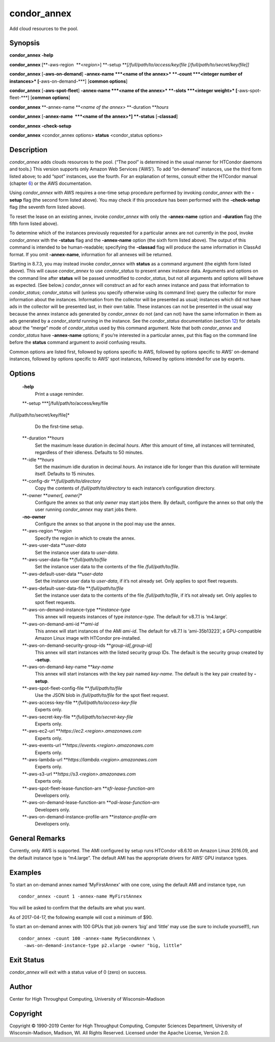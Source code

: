       

condor\_annex
=============

Add cloud resources to the pool.

Synopsis
--------

**condor\_annex** **-help**

**condor\_annex** [**-aws-region  **\ *<region>*]
**-setup **\ *[/full/path/to/access/key/file
[/full/path/to/secret/key/file]]*

**condor\_annex** [**-aws-on-demand**\ ] **-annex-name **\ *<name of the
annex>* **-count **\ *<integer number of instances>*
[**-aws-on-demand-\***\ ] [**common options**\ ]

**condor\_annex** [**-aws-spot-fleet**\ ] **-annex-name **\ *<name of
the annex>* **-slots **\ *<integer weight>* [**-aws-spot-fleet-\***\ ]
[**common options**\ ]

**condor\_annex** **-annex-name **\ *<name of the annex>*
**-duration **\ *hours*

**condor\_annex** [**-annex-name  **\ *<name of the annex>*] **-status**
[**-classad**\ ]

**condor\_annex** **-check-setup**

**condor\_annex** <condor\_annex options> **status** <condor\_status
options>

Description
-----------

*condor\_annex* adds clouds resources to the pool. (“The pool” is
determined in the usual manner for HTCondor daemons and tools.) This
version supports only Amazon Web Services (‘AWS’). To add “on-demand”
instances, use the third form listed above; to add “spot” instances, use
the fourth. For an explanation of terms, consult either the HTCondor
manual (chapter `6 <CloudComputing.html#x58-4970006>`__) or the AWS
documentation.

Using *condor\_annex* with AWS requires a one-time setup procedure
performed by invoking *condor\_annex* with the **-setup** flag (the
second form listed above). You may check if this procedure has been
performed with the **-check-setup** flag (the seventh form listed
above).

To reset the lease on an existing annex, invoke *condor\_annex* with
only the **-annex-name** option and **-duration** flag (the fifth form
listed above).

To determine which of the instances previously requested for a
particular annex are not currently in the pool, invoke *condor\_annex*
with the **-status** flag and the **-annex-name** option (the sixth form
listed above). The output of this command is intended to be
human-readable; specifying the **-classad** flag will produce the same
information in ClassAd format. If you omit **-annex-name**, information
for all annexes will be returned.

Starting in 8.7.3, you may instead invoke *condor\_annex* with
**status** as a command argument (the eighth form listed above). This
will cause *condor\_annex* to use *condor\_status* to present annex
instance data. Arguments and options on the command line after
**status** will be passed unmodified to *condor\_status*, but not all
arguments and options will behave as expected. (See below.)
*condor\_annex* will construct an ad for each annex instance and pass
that information to *condor\_status*; *condor\_status* will (unless you
specify otherwise using its command line) query the collector for more
information about the instances. Information from the collector will be
presented as usual; instances which did not have ads in the collector
will be presented last, in their own table. These instances can not be
presented in the usual way because the annex instance ads generated by
*condor\_annex* do not (and can not) have the same information in them
as ads generated by a *condor\_startd* running in the instance. See the
*condor\_status* documentation
(section `12 <Condorstatus.html#x147-106400012>`__) for details about
the “merge” mode of *condor\_status* used by this command argument. Note
that both *condor\_annex* and *condor\_status* have **-annex-name**
options; if you’re interested in a particular annex, put this flag on
the command line before the **status** command argument to avoid
confusing results.

Common options are listed first, followed by options specific to AWS,
followed by options specific to AWS’ on-demand instances, followed by
options specific to AWS’ spot instances, followed by options intended
for use by experts.

Options
-------

 **-help**
    Print a usage reminder.
 **-setup **\ *[/full/path/to/access/key/file
/full/path/to/secret/key/file]*
    Do the first-time setup.
 **-duration **\ *hours*
    Set the maximum lease duration in decimal *hours*. After this amount
    of time, all instances will terminated, regardless of their
    idleness. Defaults to 50 minutes.
 **-idle **\ *hours*
    Set the maximum idle duration in decimal *hours*. An instance idle
    for longer than this duration will terminate itself. Defaults to 15
    minutes.
 **-config-dir **\ */full/path/to/directory*
    Copy the contents of */full/path/to/directory* to each instance’s
    configuration directory.
 **-owner **\ *owner[, owner]\**
    Configure the annex so that only *owner* may start jobs there. By
    default, configure the annex so that only the user running
    *condor\_annex* may start jobs there.
 **-no-owner**
    Configure the annex so that anyone in the pool may use the annex.
 **-aws-region **\ *region*
    Specify the region in which to create the annex.
 **-aws-user-data **\ *user-data*
    Set the instance user data to *user-data*.
 **-aws-user-data-file **\ */full/path/to/file*
    Set the instance user data to the contents of the file
    */full/path/to/file*.
 **-aws-default-user-data **\ *user-data*
    Set the instance user data to *user-data*, if it’s not already set.
    Only applies to spot fleet requests.
 **-aws-default-user-data-file **\ */full/path/to/file*
    Set the instance user data to the contents of the file
    */full/path/to/file*, if it’s not already set. Only applies to spot
    fleet requests.
 **-aws-on-demand-instance-type **\ *instance-type*
    This annex will requests instances of type *instance-type*. The
    default for v8.7.1 is ‘m4.large’.
 **-aws-on-demand-ami-id **\ *ami-id*
    This annex will start instances of the AMI *ami-id*. The default for
    v8.7.1 is ‘ami-35b13223’, a GPU-compatible Amazon Linux image with
    HTCondor pre-installed.
 **-aws-on-demand-security-group-ids **\ *group-id[,group-id]*
    This annex will start instances with the listed security group IDs.
    The default is the security group created by **-setup**.
 **-aws-on-demand-key-name **\ *key-name*
    This annex will start instances with the key pair named *key-name*.
    The default is the key pair created by **-setup**.
 **-aws-spot-fleet-config-file **\ */full/path/to/file*
    Use the JSON blob in */full/path/to/file* for the spot fleet
    request.
 **-aws-access-key-file **\ */full/path/to/access-key-file*
    Experts only.
 **-aws-secret-key-file **\ */full/path/to/secret-key-file*
    Experts only.
 **-aws-ec2-url **\ *https://ec2.<region>.amazonaws.com*
    Experts only.
 **-aws-events-url **\ *https://events.<region>.amazonaws.com*
    Experts only.
 **-aws-lambda-url **\ *https://lambda.<region>.amazonaws.com*
    Experts only.
 **-aws-s3-url **\ *https://s3.<region>.amazonaws.com*
    Experts only.
 **-aws-spot-fleet-lease-function-arn **\ *sfr-lease-function-arn*
    Developers only.
 **-aws-on-demand-lease-function-arn **\ *odi-lease-function-arn*
    Developers only.
 **-aws-on-demand-instance-profile-arn **\ *instance-profile-arn*
    Developers only.

General Remarks
---------------

Currently, only AWS is supported. The AMI configured by setup runs
HTCondor v8.6.10 on Amazon Linux 2016.09, and the default instance type
is “m4.large”. The default AMI has the appropriate drivers for AWS’ GPU
instance types.

Examples
--------

To start an on-demand annex named ‘MyFirstAnnex’ with one core, using
the default AMI and instance type, run

::

      condor_annex -count 1 -annex-name MyFirstAnnex

You will be asked to confirm that the defaults are what you want.

As of 2017-04-17, the following example will cost a minimum of $90.

To start an on-demand annex with 100 GPUs that job owners ‘big’ and
‘little’ may use (be sure to include yourself!), run

::

      condor_annex -count 100 -annex-name MySecondAnnex \ 
        -aws-on-demand-instance-type p2.xlarge -owner "big, little"

Exit Status
-----------

*condor\_annex* will exit with a status value of 0 (zero) on success.

Author
------

Center for High Throughput Computing, University of Wisconsin–Madison

Copyright
---------

Copyright © 1990-2019 Center for High Throughput Computing, Computer
Sciences Department, University of Wisconsin-Madison, Madison, WI. All
Rights Reserved. Licensed under the Apache License, Version 2.0.

      
